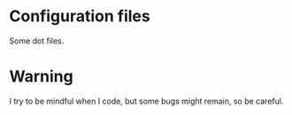 
#+STARTUP: showall

* Configuration files

Some dot files.


* Warning

I try to be mindful when I code, but some bugs might remain, so be careful.
